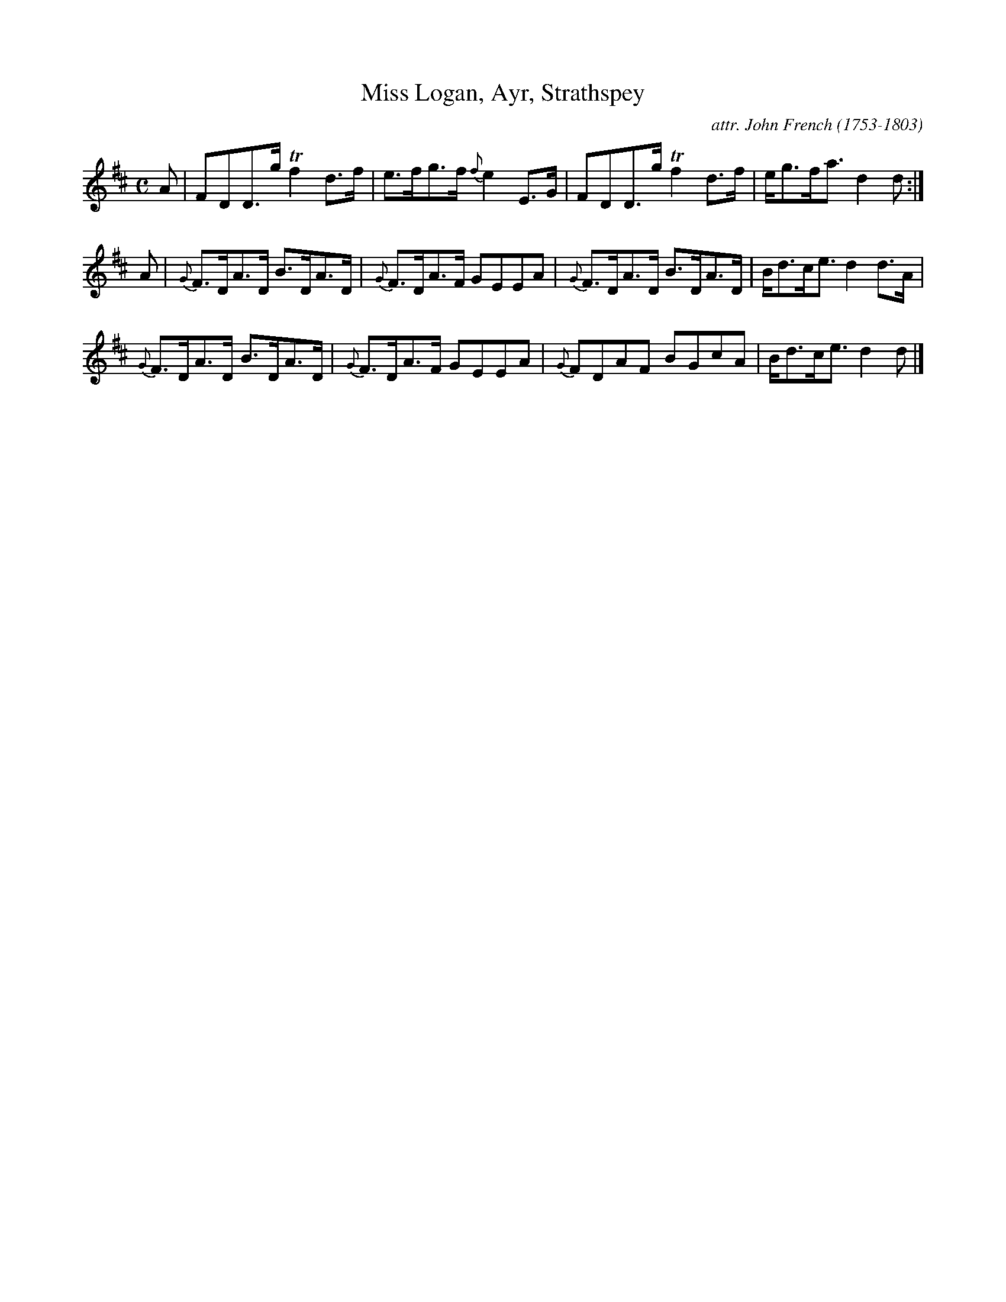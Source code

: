 X: 015
T: Miss Logan, Ayr, Strathspey
C: attr. John French (1753-1803)
R: strathspey
B: "John French Collection", John French ed. p.1 #5
S: http://www.heallan.com/french.asp
Z: 2012 John Chambers <jc:trillian.mit.edu>
M: C
L: 1/8
K: D
A | FDD>g Tf2d>f | e>fg>f {f}e2E>G | FDD>g Tf2d>f | e<gf<a d2d :|
A | {G}F>DA>D B>DA>D | {G}F>DA>F GEEA | {G}F>DA>D B>DA>D | B<dc<e d2d>A |
    {G}F>DA>D B>DA>D | {G}F>DA>F GEEA | {G}FDAF BGcA | B<dc<e d2d> |]
